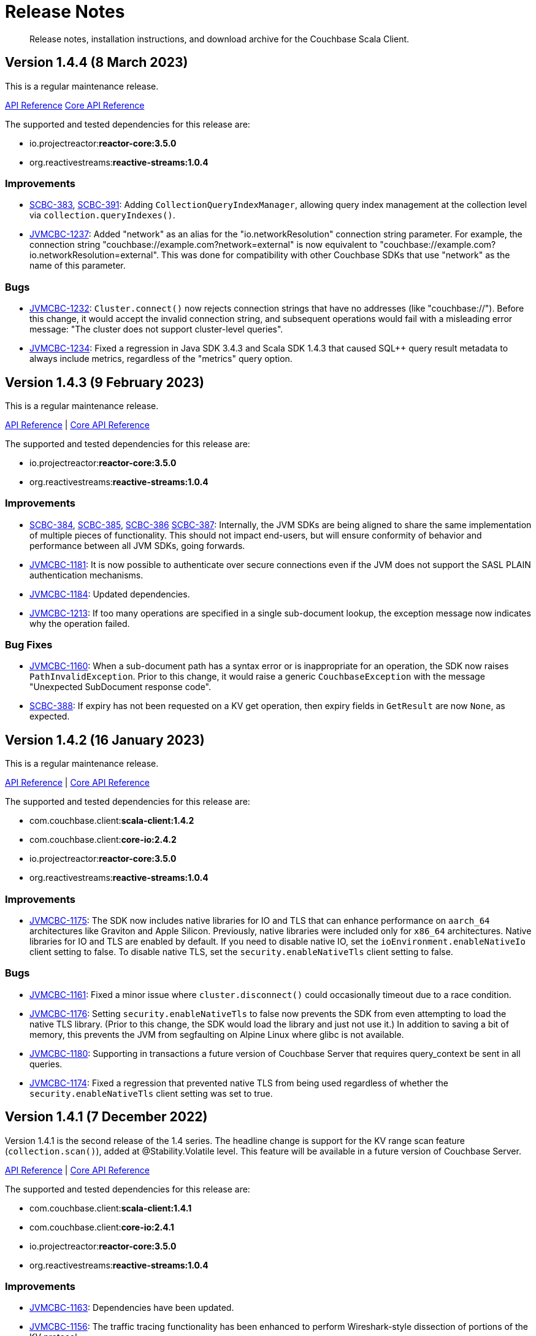 = Release Notes
:description: Release notes, installation instructions, and download archive for the Couchbase Scala Client.
:navtitle: Release Notes
:page-topic-type: reference
:page-aliases: relnotes-scala-sdk

// tag::all[]
[abstract]
{description}

== Version 1.4.4 (8 March 2023)

This is a regular maintenance release.

https://docs.couchbase.com/sdk-api/couchbase-scala-client-1.4.4/com/couchbase/client/scala/index.html[API Reference]
http://docs.couchbase.com/sdk-api/couchbase-core-io-2.4.4/[Core API Reference]

The supported and tested dependencies for this release are:

* io.projectreactor:**reactor-core:3.5.0**
* org.reactivestreams:**reactive-streams:1.0.4**

=== Improvements
* https://issues.couchbase.com/browse/SCBC-383[SCBC-383],
https://issues.couchbase.com/browse/SCBC-391[SCBC-391]:
Adding `CollectionQueryIndexManager`, allowing query index management at the collection level via `collection.queryIndexes()`.
* https://issues.couchbase.com/browse/JVMCBC-1237[JVMCBC-1237]:
Added "network" as an alias for the "io.networkResolution" connection string parameter.
For example, the connection string "couchbase://example.com?network=external" is now equivalent to "couchbase://example.com?io.networkResolution=external".
This was done for compatibility with other Couchbase SDKs that use "network" as the name of this parameter.

=== Bugs
* https://issues.couchbase.com/browse/JVMCBC-1232[JVMCBC-1232]:
`Cluster.connect()` now rejects connection strings that have no addresses (like "couchbase://").
Before this change, it would accept the invalid connection string, and subsequent operations would fail with a misleading error message: "The cluster does not support cluster-level queries".
* https://issues.couchbase.com/browse/JVMCBC-1234[JVMCBC-1234]:
Fixed a regression in Java SDK 3.4.3 and Scala SDK 1.4.3 that caused SQL++ query result metadata to always include metrics, regardless of the "metrics" query option.

== Version 1.4.3 (9 February 2023)

This is a regular maintenance release.

https://docs.couchbase.com/sdk-api/couchbase-scala-client-1.4.3/com/couchbase/client/scala/index.html[API Reference] |
http://docs.couchbase.com/sdk-api/couchbase-core-io-2.4.3/[Core API Reference]

The supported and tested dependencies for this release are:

* io.projectreactor:**reactor-core:3.5.0**
* org.reactivestreams:**reactive-streams:1.0.4**

=== Improvements
* https://issues.couchbase.com/browse/SCBC-384[SCBC-384],
https://issues.couchbase.com/browse/SCBC-385[SCBC-385],
https://issues.couchbase.com/browse/SCBC-386[SCBC-386]
https://issues.couchbase.com/browse/SCBC-387[SCBC-387]:
Internally, the JVM SDKs are being aligned to share the same implementation of multiple pieces of functionality.
This should not impact end-users, but will ensure conformity of behavior and performance between all JVM SDKs, going forwards.
* https://issues.couchbase.com/browse/JVMCBC-1181[JVMCBC-1181]:
It is now possible to authenticate over secure connections even if the JVM does not support the SASL PLAIN authentication mechanisms.
* https://issues.couchbase.com/browse/JVMCBC-1184[JVMCBC-1184]:
Updated dependencies.
* https://issues.couchbase.com/browse/JVMCBC-1213[JVMCBC-1213]:
If too many operations are specified in a single sub-document lookup, the exception message now indicates why the operation failed.

=== Bug Fixes
* https://issues.couchbase.com/browse/JVMCBC-1160[JVMCBC-1160]:
When a sub-document path has a syntax error or is inappropriate for an operation, the SDK now raises `PathInvalidException`.
Prior to this change, it would raise a generic `CouchbaseException` with the message "Unexpected SubDocument response code".
* https://issues.couchbase.com/browse/SCBC-388[SCBC-388]:
If expiry has not been requested on a KV get operation, then expiry fields in `GetResult` are now `None`, as expected.

== Version 1.4.2 (16 January 2023)

This is a regular maintenance release.

https://docs.couchbase.com/sdk-api/couchbase-scala-client-1.4.2/com/couchbase/client/scala/index.html[API Reference] |
http://docs.couchbase.com/sdk-api/couchbase-core-io-2.4.2/[Core API Reference]

The supported and tested dependencies for this release are:

* com.couchbase.client:**scala-client:1.4.2**
* com.couchbase.client:**core-io:2.4.2**
* io.projectreactor:**reactor-core:3.5.0**
* org.reactivestreams:**reactive-streams:1.0.4**

=== Improvements
* https://issues.couchbase.com/browse/JVMCBC-1175[JVMCBC-1175]:
The SDK now includes native libraries for IO and TLS that can enhance performance on `aarch_64` architectures like Graviton and Apple Silicon. Previously, native libraries were included only for `x86_64` architectures.
Native libraries for IO and TLS are enabled by default. If you need to disable native IO, set the `ioEnvironment.enableNativeIo` client setting to false. To disable native TLS, set the `security.enableNativeTls` client setting to false.

=== Bugs
* https://issues.couchbase.com/browse/JVMCBC-1161[JVMCBC-1161]:
Fixed a minor issue where `cluster.disconnect()` could occasionally timeout due to a race condition.
* https://issues.couchbase.com/browse/JVMCBC-1176[JVMCBC-1176]:
Setting `security.enableNativeTls` to false now prevents the SDK from even attempting to load the native TLS library. (Prior to this change, the SDK would load the library and just not use it.) In addition to saving a bit of memory, this prevents the JVM from segfaulting on Alpine Linux where glibc is not available.
* https://issues.couchbase.com/browse/JVMCBC-1180[JVMCBC-1180]:
Supporting in transactions a future version of Couchbase Server that requires query_context be sent in all queries.
* https://issues.couchbase.com/browse/JVMCBC-1174[JVMCBC-1174]:
Fixed a regression that prevented native TLS from being used regardless of whether the `security.enableNativeTls` client setting was set to true.

== Version 1.4.1 (7 December 2022)

Version 1.4.1 is the second release of the 1.4 series.
The headline change is support for the KV range scan feature (`collection.scan()`), added at @Stability.Volatile level.
This feature will be available in a future version of Couchbase Server.

https://docs.couchbase.com/sdk-api/couchbase-scala-client-1.4.1/com/couchbase/client/scala/index.html[API Reference] |
http://docs.couchbase.com/sdk-api/couchbase-core-io-2.4.1/[Core API Reference]

The supported and tested dependencies for this release are:

* com.couchbase.client:**scala-client:1.4.1**
* com.couchbase.client:**core-io:2.4.1**
* io.projectreactor:**reactor-core:3.5.0**
* org.reactivestreams:**reactive-streams:1.0.4**

=== Improvements
* https://issues.couchbase.com/browse/JVMCBC-1163[JVMCBC-1163]:
Dependencies have been updated.
* https://issues.couchbase.com/browse/JVMCBC-1156[JVMCBC-1156]:
The traffic tracing functionality has been enhanced to perform Wireshark-style dissection of portions of the KV protocol.
* https://issues.couchbase.com/browse/SCBC-377[SCBC-377]:
KV range scan functionality (`collection.scan()`) added at @Stability.Volatile level.
* https://issues.couchbase.com/browse/SCBC-382[SCBC-382]:
`Cluster.connect` now throws an `IllegalArgumentException` if you pass a pre-built `ClusterEnvironment` and a connection string incompatible with the environment.
Before this change, the connection string scheme and parameters were always silently ignored when connecting with a pre-built cluster environment.
** A pre-built environment without TLS enabled is incompatible with a connection string that specifies the secure `couchases` scheme.
** A pre-built environment is incompatible with a connection string that has parameters.

=== Bugs
* https://issues.couchbase.com/browse/JVMCBC-1157[JVMCBC-1157]:
The SDK no longer rejects a `PersistTo` requirement in a bucket using the Magma storage engine.
Before this change, the SDK would refuse the request because it misidentified Magma buckets as ephemeral (unable to persist documents).
* https://issues.couchbase.com/browse/JVMCBC-1167[JVMCBC-1167]:
If you call `CancellationErrorContext.getWaitUntilReadyContext()` on an error context that didn't come from a "wait until ready" request, the method is now guaranteed to return null instead of sometimes throwing a `ClassCastException`.
* https://issues.couchbase.com/browse/SCBC-380[SCBC-380]:
Bucket creation and update can now be used with Couchbase Server Community Edition 7.X.

== Version 1.4.0 (24 October 2022)

Version 1.4.0 is the first release of the 1.4 series.

https://docs.couchbase.com/sdk-api/couchbase-scala-client-1.4.0/com/couchbase/client/scala/index.html[API Reference] |
http://docs.couchbase.com/sdk-api/couchbase-core-io-2.4.0/[Core API Reference]

The supported and tested dependencies for this release are:

* com.couchbase.client:**scala-client:1.4.0**
* com.couchbase.client:**core-io:2.4.0**
* io.projectreactor:**reactor-core:3.4.24**
* org.reactivestreams:**reactive-streams:1.0.4**

=== Improvements
* https://issues.couchbase.com/browse/JVMCBC-1102[JVMCBC-1102]:
Added support for serverless execution environments including AWS Lambda.
* https://issues.couchbase.com/browse/SCBC-371[SCBC-371]:
Added support for configuration profiles, which allow you to quickly configure an environment for common use-cases.
In particular, this makes it easy to apply timeouts appropriate for WAN (Internet) development, such as developing against a remote Couchbase Capella instance.
Example usage: `val env = ClusterEnvironment.builder.applyProfile(ClusterEnvironment.WanDevelopmentProfile).build.get`.
* https://issues.couchbase.com/browse/SCBC-374[SCBC-374],
https://issues.couchbase.com/browse/JVMCBC-1154[JVMCBC-1154]:
Bump dependencies.
* https://issues.couchbase.com/browse/SCBC-375[SCBC-375]:
Changed `AuthenticationFailureException` error message to indicate that bucket hibernation is now a potential cause.
Bucket hibernation is a feature coming in a future Couchbase release.
* https://issues.couchbase.com/browse/SCBC-376[SCBC-376],
https://issues.couchbase.com/browse/JVMCBC-1144[JVMCBC-1144]:
If your Couchbase Server cluster's root certificate is signed by a well-known certificate authority whose certificate is included in the JVM's trust store, it's no longer necessary to configure the certificate in the securityConfig settings.

=== Removals
* https://issues.couchbase.com/browse/SCBC-372[SCBC-372]:
We have made the difficult decision to remove the build for Scala 2.11.
Scala 2.11's last release was in November 2017, and supporting this legacy version is now impeding our ability to also support 2.12, 2.13 and in future Scala 3.
Scala 2.11 users should continue to use the previous release (1.3.4) and are strongly recommended to upgrade to Scala 2.12 or 2.13, both of which are fully supported.
Scala 2.11 has never been officially supported for the Couchbase Scala SDK, but it was previously possible for developers to build it themselves.

=== Bugs
* https://issues.couchbase.com/browse/JVMCBC-1141[JVMCBC-1141]:
Provide required OpenTelemetry span attributes.
* https://issues.couchbase.com/browse/JVMCBC-1155[JVMCBC-1155]:
Make sure targeted round robin request keeps retrying if no config is available.

== Version 1.3.4 (9 September 2022)

Version 1.3.4 is the fifth release of the 1.3 series, and is a maintenance release.

https://docs.couchbase.com/sdk-api/couchbase-scala-client-1.3.4/com/couchbase/client/scala/index.html[API Reference] |
http://docs.couchbase.com/sdk-api/couchbase-core-io-2.3.4/[Core API Reference]

The supported and tested dependencies for this release are:

* com.couchbase.client:**scala-client:1.3.4**
* com.couchbase.client:**core-io:2.3.4**
* io.projectreactor:**reactor-core:3.4.22**
* org.reactivestreams:**reactive-streams:1.0.4**

=== Improvements
* https://issues.couchbase.com/browse/JVMCBC-1131[JVMCBC-1131]:
Added ability to track the number of created instances.
Users can now set to hard-fail if too many instances are created.
* https://issues.couchbase.com/browse/JVMCBC-1134[JVMCBC-1134]:
Updated `MemcachedProtocol::decodeStatus` to be inlineable.
* https://issues.couchbase.com/browse/JVMCBC-1135[JVMCBC-1135]:
Moved `Core#reconfiguration` off IO threads.
* https://issues.couchbase.com/browse/JVMCBC-1143[JVMCBC-1143]:
Failed telemetry spans will now record their exception and error status.
* https://issues.couchbase.com/browse/JVMCBC-1145[JVMCBC-1145]:
Updated maintenance dependencies.

=== Bug Fixes
* https://issues.couchbase.com/browse/SCBC-367[SCBC-367]:
Fixed issue where a `NullPointerException` was thrown for a non-existent FTS index.

== Version 1.3.3 (2 August 2022)

Version 1.3.3 is the fourth release of the 1.3 series, and is a maintenance release.

https://docs.couchbase.com/sdk-api/couchbase-scala-client-1.3.3/com/couchbase/client/scala/index.html[API Reference] |
http://docs.couchbase.com/sdk-api/couchbase-core-io-2.3.3/[Core API Reference]

The supported and tested dependencies for this release are:

* com.couchbase.client:**scala-client:1.3.3**
* com.couchbase.client:**core-io:2.3.3**
* io.projectreactor:**reactor-core:3.4.21**
* org.reactivestreams:**reactive-streams:1.0.4**

=== Improvements
* https://issues.couchbase.com/browse/JVMCBC-1116[JVMCBC-1116]:
Dependency versions have been increased.

=== Bug Fixes
* https://issues.couchbase.com/browse/JVMCBC-1119[JVMCBC-1119]:
The num (kv) nodesExt to equal number of nodes check can lead to otherwise healthy clusters being flagged as not ready.
The check has been removed, and now the ` Bucket `waitUntilReady` will not timeout on these edge cases.
* https://issues.couchbase.com/browse/JVMCBC-1120[JVMCBC-1120]:
`ClusterConfig#allNodeAddresses` now takes global config into account -- avoiding the triggering of some unnecessary reconfigurations.
* https://issues.couchbase.com/browse/JVMCBC-1112[JVMCBC-1112]:
Deprecated Reactor Processors have been replaced.
* https://issues.couchbase.com/browse/JVMCBC-1115[JVMCBC-1115]:
The SDK now allows for configurations with _only_ TLS ports.


== Version 1.3.2 (6 July 2022)

Version 1.3.2 is the third release of the 1.3 series.

https://docs.couchbase.com/sdk-api/couchbase-scala-client-1.3.2/com/couchbase/client/scala/index.html[API Reference] |
http://docs.couchbase.com/sdk-api/couchbase-core-io-2.3.2/[Core API Reference]

The supported and tested dependencies for this release are:

* com.couchbase.client:**scala-client:1.3.2**
* com.couchbase.client:**core-io:2.3.2**
* io.projectreactor:**reactor-core:3.4.17**
* org.reactivestreams:**reactive-streams:1.0.3**

=== Bug Fixes

* https://issues.couchbase.com/browse/JVMCBC-1103[JVMCBC-1103]:
To reduce overhead, the `MAX_PARALLEL_FETCH` value in `KeyValueBucketRefresher` has been updated to only fetch one config per poll interval.

* https://issues.couchbase.com/browse/JVMCBC-1104[JVMCBC-1104]:
Fixed issue where the global refresher did not honor the config poll interval.


== Version 1.3.1 (8 June 2022)

Version 1.3.1 is the second release of the 1.3 series.

https://docs.couchbase.com/sdk-api/couchbase-scala-client-1.3.1/com/couchbase/client/scala/index.html[API Reference] |
http://docs.couchbase.com/sdk-api/couchbase-core-io-2.3.1/[Core API Reference]

The supported and tested dependencies for this release are:

* com.couchbase.client:**scala-client:1.3.1**
* com.couchbase.client:**core-io:2.3.1**
* io.projectreactor:**reactor-core:3.4.17**
* org.reactivestreams:**reactive-streams:1.0.3**

=== Improvements
* https://issues.couchbase.com/browse/JVMCBC-1089[JVMCBC-1089]:
SDK users can now customize the `ConsoleLogger` format.
* https://issues.couchbase.com/browse/JVMCBC-1093[JVMCBC-1093]:
Previously, when a DNS SRV lookup failure occured, the SDK logged this as a `WARNING` along with a stack trace.
The lookup failure is typically harmless, so the log message has now been downgraded to `INFO` level, without a stack trace.
* https://issues.couchbase.com/browse/JVMCBC-1088[JVMCBC-1088]:
Updated Netty to version `4.1.77.Final`.


== Version 1.3.0 (26 April 2022)

Version 1.3.0 is the first release of the 1.3 series.

The two headline changes in this release:

* Supports the new functionality of Couchbase Server 7.1.
* Bundles the public server security certificates for Couchbase Capella, to make it easier for users to get started with Capella.

https://docs.couchbase.com/sdk-api/couchbase-scala-client-1.3.0/com/couchbase/client/scala/index.html[API Reference] |
http://docs.couchbase.com/sdk-api/couchbase-core-io-2.3.0/[Core API Reference]

The supported and tested dependencies for this release are:

* com.couchbase.client:**scala-client:1.3.0**
* com.couchbase.client:**core-io:2.3.0**
* io.projectreactor:**reactor-core:3.4.17**
* org.reactivestreams:**reactive-streams:1.0.3**

=== Improvements

* https://issues.couchbase.com/browse/SCBC-352[SCBC-352]:
Scala SDK now bundles the public Capella CA certificate.
* https://issues.couchbase.com/browse/JVMCBC-1074[JVMCBC-1074]:
When trying to connect to Capella without enabling TLS, an exception will be returned stating that TLS is required (instead of an `UnknownHostException`).
* https://issues.couchbase.com/browse/JVMCBC-1076[JVMCBC-1076]:
Deprecated `Event.createdAt()` in favor of a version that returns an `Instant`.
* https://issues.couchbase.com/browse/JVMCBC-1078[JVMCBC-1078]:
The SDK now allows you to customize the `schedulerThreadCount`.
* https://issues.couchbase.com/browse/JVMCBC-1079[JVMCBC-1079]:
Added `ConnectionString` SDK 3 compatibility attributes.
* https://issues.couchbase.com/browse/JVMCBC-1082[JVMCBC-1082]:
Updated maintenance dependencies.
* https://issues.couchbase.com/browse/JVMCBC-1085[JVMCBC-1085]:
The last connect attempt failure is now stored and exposed through `Diagnostics`.

=== Bugs

* https://issues.couchbase.com/browse/SCBC-350[SCBC-350]:
`NOT_STORED` is now correctly handled as `DocAlreadyExists` when inserting a document.
* https://issues.couchbase.com/browse/SCBC-353[SCBC-353]:
Fixed issue where incorrect `GetAllIndexes` response is returned on the default collection.
* https://issues.couchbase.com/browse/JVMCBC-1077[JVMCBC-1077]:
Shutting down a `ClusterEnvironment` now correctly stops a `Meter` owned by the cluster.
This plugs a resource leak where `LoggingMeter` worker threads would never be stopped.


== Version 1.2.6 (2 March 2022)

There are no changes at the Scala SDK layer in this release, but there are bugfixes and improvements in the underlying core-io library.

https://docs.couchbase.com/sdk-api/couchbase-scala-client-1.2.6/com/couchbase/client/scala/index.html[API Reference] |
http://docs.couchbase.com/sdk-api/couchbase-core-io-2.2.6/[Core API Reference]

The supported and tested dependencies for this release are:

* com.couchbase.client:**scala-client:1.2.6**
* com.couchbase.client:**core-io:2.2.6**
* io.projectreactor:**reactor-core:3.4.14**
* org.reactivestreams:**reactive-streams:1.0.3**

=== Bugs

* https://issues.couchbase.com/browse/JVMCBC-1060[JVMCBC-1060]:
Fixed an issue where rate limited exceptions were not thrown for `SearchIndexManager` errors.
* https://issues.couchbase.com/browse/JVMCBC-1071[JVMCBC-1071]:
The SDK now ensures that negative values are not sent to the `ValueRecorder`.

=== New Features

* https://issues.couchbase.com/browse/JVMCBC-1057[JVMCBC-1057]:
Added core infrastructure for the Backup service. 
Users can now make custom HTTP requests to the Backup service.
* https://issues.couchbase.com/browse/JVMCBC-1064[JVMCBC-1064]:
When implementing a custom `RetryStrategy`, a new overload of `RetryAction.noRetry` lets you specify an exception translator for converting the default request cancellation exception into your preferred exception class.

=== Improvements

* https://issues.couchbase.com/browse/JVMCBC-1065[JVMCBC-1065]:
`RetryReason.allowsNonIdempotentRetry()` is now public, so you can call it from a custom `RetryStrategy`.
* https://issues.couchbase.com/browse/JVMCBC-1066[JVMCBC-1066]:
When `SecurityConfig.Builder.trustCertificate(Path)` is given a file containing more than one certificate, it now trusts all the certificates instead of just the first one.
Likewise, the result of `SecurityConfig.decodeCertificates(List<String>)` now includes all certificates in each string, not just the first certificate in each string.
* https://issues.couchbase.com/browse/JVMCBC-1068[JVMCBC-1068]:
Added explicit handling of `FeatureNotAvailable` for Magma on CE.
* https://issues.couchbase.com/browse/JVMCBC-1069[JVMCBC-1069]:
Added explicit handling of `FeatureNotAvailable` for Query CE.


== Version 1.2.5 (2 February 2022)

https://docs.couchbase.com/sdk-api/couchbase-scala-client-1.2.5/com/couchbase/client/scala/index.html[API Reference] |
http://docs.couchbase.com/sdk-api/couchbase-core-io-2.2.5/[Core API Reference]

The supported and tested dependencies for this release are:

* com.couchbase.client:**scala-client:1.2.5**
* com.couchbase.client:**core-io:2.2.5**
* io.projectreactor:**reactor-core:3.4.14**
* org.reactivestreams:**reactive-streams:1.0.3**

=== Bugs

* https://issues.couchbase.com/browse/SCBC-339[SCBC-339]:
`QueryIndexManager` `watchIndexes` now refreshes on every try.
* https://issues.couchbase.com/browse/JVMCBC-1046[JVMCBC-1046]:
Do not load global config if node not in seed node list anymore.
* https://issues.couchbase.com/browse/JVMCBC-1058[JVMCBC-1058]:
When a non-default scope or collection is being created with memcached buckets, the correct `FeatureNotAvailableException` is now thrown.

=== Improvements

* https://issues.couchbase.com/browse/SCBC-341[SCBC-341]:
Removed the Azure link type from the analytics management API, due to a change in the underlying server API.
(Note that this interface is marked `@Stability.Volatile`, indicating that it can change.)
* https://issues.couchbase.com/browse/SCBC-315[SCBC-315]:
Custom conflict resolution added to the bucket management API.
* https://issues.couchbase.com/browse/SCBC-319[SCBC-319]:
FTS options now include `IncludeLocations` and Operator.
* https://issues.couchbase.com/browse/SCBC-333[SCBC-333]:
Query API now supports preserving TTL.
* https://issues.couchbase.com/browse/SCBC-335[SCBC-335]:
Index management API now supports managing indexes for a collection.
* https://issues.couchbase.com/browse/SCBC-342[SCBC-342]:
Send configured user timeout to search.
* https://issues.couchbase.com/browse/JVMCBC-1037[JVMCBC-1037]:
Avoid `whenComplete` closure for timeout cancellation.
This is a small internal performance optimisation.
* https://issues.couchbase.com/browse/JVMCBC-1045[JVMCBC-1045]:
Added an internal watchdog that updates the cluster configuration if the number of nodes changes.
* https://issues.couchbase.com/browse/JVMCBC-1048[JVMCBC-1048]:
Always set `RequestContext` on `RequestSpan`.
* https://issues.couchbase.com/browse/JVMCBC-1056[JVMCBC-1056]:
Log more info on unexpected endpoint disconnect.
* https://issues.couchbase.com/browse/JVMCBC-1059[JVMCBC-1059]:
Handles any `retry:true` field in a query error result by retrying it.
* https://issues.couchbase.com/browse/JVMCBC-1055[JVMCBC-1055],
https://issues.couchbase.com/browse/JVMCBC-1047[JVMCBC-1047],
https://issues.couchbase.com/browse/JVMCBC-1051[JVMCBC-1051]:
Updating dependencies.
Netty goes from 4.1.72.Final to 4.1.73.Final.
Jackson from 2.13.0 to 2.13.1.
Reactor from 3.4.12 to 3.4.14.
log4j (an optional dependency) from 2.15.0 to 2.17.1.


== Version 1.2.4 (9 December 2021)

https://docs.couchbase.com/sdk-api/couchbase-scala-client-1.2.4/com/couchbase/client/scala/index.html[API Reference] |
http://docs.couchbase.com/sdk-api/couchbase-core-io-2.2.4/[Core API Reference]

The supported and tested dependencies for this release are:

* com.couchbase.client:**scala-client:1.2.4**
* com.couchbase.client:**core-io:2.2.4**
* io.projectreactor:**reactor-core:3.4.12**
* org.reactivestreams:**reactive-streams:1.0.3**

=== Improvements

* https://issues.couchbase.com/browse/SCBC-334[SCBC-334]:
Bucket Management API - Added Storage Option for Magma.

* https://issues.couchbase.com/browse/JVMCBC-1033[JVMCBC-1033], https://issues.couchbase.com/browse/JVMCBC-1034[JVMCBC-1034]:
Updated internal and external dependencies to their latest bugfix versions.
Also updated OpenTelemetry to 1.7.x.

* https://issues.couchbase.com/browse/JVMCBC-1035[JVMCBC-1035]:
Made the (internal) subDocumentField is now serializable.
This is needed for Apache Spark integration.

* https://issues.couchbase.com/browse/JVMCBC-1032[JVMCBC-1032]:
Adde (volatile) support for Rate/Quota Limits.
This is needed for Couchbase Capella.

* https://issues.couchbase.com/browse/JVMCBC-1039[JVMCBC-1039]:
Included httpStatus in Query and Analytics Error Context, as well as the vbucket in the KV error context.
This helps with debugging.


== Version 1.2.3 (2 November 2021)

https://docs.couchbase.com/sdk-api/couchbase-scala-client-1.2.3/com/couchbase/client/scala/index.html[API Reference] |
http://docs.couchbase.com/sdk-api/couchbase-core-io-2.2.3/[Core API Reference]

The supported and tested dependencies for this release are:

* com.couchbase.client:**scala-client:1.2.3**
* com.couchbase.client:**core-io:2.2.3**
* io.projectreactor:**reactor-core:3.4.9**
* org.reactivestreams:**reactive-streams:1.0.3**

=== Improvements
* https://issues.couchbase.com/browse/JVMCBC-1026[JVMCBC-1026]:
Added support for Error Map v2.

* https://issues.couchbase.com/browse/SCBC-326[SCBC-326]:
Added `LookupInResult.contentAsBytes()`.

* https://issues.couchbase.com/browse/SCBC-324[SCBC-324];
https://issues.couchbase.com/browse/SCBC-337[SCBC-337]
Updated dependencies.


== Version 1.2.2 (6 October 2021)

https://docs.couchbase.com/sdk-api/couchbase-scala-client-1.2.2/com/couchbase/client/scala/index.html[API Reference] |
http://docs.couchbase.com/sdk-api/couchbase-core-io-2.2.2/[Core API Reference]

The supported and tested dependencies for this release are:

* com.couchbase.client:**scala-client:1.2.2**
* com.couchbase.client:**core-io:2.2.2**
* io.projectreactor:**reactor-core:3.4.9**
* org.reactivestreams:**reactive-streams:1.0.3**

=== Improvements
* https://issues.couchbase.com/browse/SCBC-265[SCBC-265]:
Added an eventing management API.
* https://issues.couchbase.com/browse/SCBC-332[SCBC-332]:
Fixes to `JsonObject` and `JsonArray`: improvements to the API for Safe transformations, `fromSeq`, fixed some conversion issues.
* https://issues.couchbase.com/browse/JVMCBC-1015[JVMCBC-1015]:
Improved client side error message when TLS is enforced on the server side.
* https://issues.couchbase.com/browse/JVMCBC-1016[JVMCBC-1016]:
Gracefully handle more invalid connection string cases.
* https://issues.couchbase.com/browse/JVMCBC-1022[JVMCBC-1022]:
Batch-Log messages in DefaultEventBus. Now events which
are overflowing are not directly logged to stderr but rather
batched up and logged at interval.
Note that this implies some "loss of precision", as
not all dropped events are logged - one event per type is preserved.

=== Interface Affecting
* https://issues.couchbase.com/browse/SCBC-331[SCBC-331]:
Promoted Manager interfaces to committed.

=== Bugs
* https://issues.couchbase.com/browse/SCBC-330[SCBC-330]:
Ensured that JsonObjectSafe is recursive.
* https://issues.couchbase.com/browse/JVMCBC-1017[JVMCBC-1017]:
Fixed issue with Threshold Logging Tracing not working due to RequestContext not being set.
* https://issues.couchbase.com/browse/JVMCBC-1020[JVMCBC-1020]:
Added `target` property to QueryRequest and ensured it is honored for prepare and execute, so they are both run on the same node. This fix removes need for `TargetedQueryRequest`.


== Version 1.2.1 (1 September 2021)

https://docs.couchbase.com/sdk-api/couchbase-scala-client-1.2.1/com/couchbase/client/scala/index.html[API Reference]

The supported and tested dependencies for this release are:

* com.couchbase.client:**scala-client:1.2.1**
* com.couchbase.client:**core-io:2.2.1**
* io.projectreactor:**reactor-core:3.4.9**
* org.reactivestreams:**reactive-streams:1.0.3**

=== Improvements
* https://issues.couchbase.com/browse/SCBC-328[SCBC-328]:
Update collections compat dependency.
* https://issues.couchbase.com/browse/SCBC-325[SCBC-325]:
Add serialization support for Apache Spark.
* https://issues.couchbase.com/browse/SCBC-329[SCBC-329]:
Expose all builder methods on SecurityConfig.
* https://issues.couchbase.com/browse/JVMCBC-1010[JVMCBC-1010]:
Maintenance dependency bump.
* https://issues.couchbase.com/browse/JVMCBC-990[JVMCBC-990]:
WaitUntilReady timing out with 6.0.x and unhealthy seed nodes.
* https://issues.couchbase.com/browse/JVMCBC-999[JVMCBC-999]:
Properly map server query timeout while streaming.
* https://issues.couchbase.com/browse/JVMCBC-1004[JVMCBC-1004]:
Configure and apply default log level for ConsoleLogger.
* https://issues.couchbase.com/browse/JVMCBC-1005[JVMCBC-1005]:
Allow to export Context as Map.
* https://issues.couchbase.com/browse/JVMCBC-1006[JVMCBC-1006]:
ErrorContext must be included in message.

=== Bug fixes
* https://issues.couchbase.com/browse/JVMCBC-1002[JVMCBC-1002]:
Default log level reverted to INFO.
* https://issues.couchbase.com/browse/JVMCBC-1007[JVMCBC-1007]:
LoggingMeter incorrectly marked as Volatile in SDK 3.2.


== Version 1.2.0 (20 July 2021)

https://docs.couchbase.com/sdk-api/couchbase-scala-client-1.2.0/com/couchbase/client/scala/index.html[API Reference]

Version 1.2.0 is the first GA release of the 1.2 series, promoting to GA support for the scopes and collections provided by Couchbase Server 7.0, and also OpenTelemetry.
In addition, a supported release for Scala 2.13 is now provided.

The supported and tested dependencies for this release are:

* com.couchbase.client:**scala-client:1.2.0**
* com.couchbase.client:**core-io:2.2.0**
* io.projectreactor:**reactor-core:3.4.6**
* org.reactivestreams:**reactive-streams:1.0.3**

=== Improvement
* https://issues.couchbase.com/browse/SCBC-217[SCBC-217]:
Provide a published and officially supported Scala 2.13 build.
* https://issues.couchbase.com/browse/SCBC-231[SCBC-231]:
Update analytics management API to support compound dataverse names.
* https://issues.couchbase.com/browse/SCBC-232[SCBC-232]:
Manage remote analytics links.
* https://issues.couchbase.com/browse/SCBC-240[SCBC-240]:
Add analytics support for collections.
* https://issues.couchbase.com/browse/SCBC-309[SCBC-309]:
Map Query Error 13014 to AuthenticationException.
* https://issues.couchbase.com/browse/SCBC-205[SCBC-205]:
Provide a Scala version of the Travel Sample Application backend.
* https://issues.couchbase.com/browse/JVMCBC-980[JVMCBC-980]:
Add exception wrappers to Tracers and Meters.
* https://issues.couchbase.com/browse/JVMCBC-987[JVMCBC-987]:
Allow supplying an SDK2-compatible memcached hashing strategy.
* https://issues.couchbase.com/browse/JVMCBC-988[JVMCBC-988]:
Map Query Error 13014 to AuthenticationException.
* https://issues.couchbase.com/browse/JVMCBC-989[JVMCBC-989]:
Add timeout_ms to threshold logging tracer output.
* https://issues.couchbase.com/browse/JVMCBC-991[JVMCBC-991]:
Optimize metric dispatching.
* https://issues.couchbase.com/browse/JVMCBC-992[JVMCBC-992]:
Cache NodeIdentifier in NodeInfo.
* https://issues.couchbase.com/browse/JVMCBC-993[JVMCBC-993]:
Optimize early discard of events which are not going to be logged.
* https://issues.couchbase.com/browse/JVMCBC-996[JVMCBC-996]:
Throw FeatureNotAvailableException if scope level queries are not available.
* https://issues.couchbase.com/browse/JVMCBC-997[JVMCBC-997]:
Duplicate attributes from dispatch_to_server to improve tracing.
* https://issues.couchbase.com/browse/JVMCBC-998[JVMCBC-998]:
Performance: Do not set tracing spans if not needed.
* https://issues.couchbase.com/browse/JVMCBC-981[JVMCBC-981]:
Support CoreHttpClient requests to manager service.
* https://issues.couchbase.com/browse/JVMCBC-984[JVMCBC-984]:
Dependency bump: Netty 4.1.63 to 4.1.65, micrometer 1.6.6 to 1.7.0.
* https://issues.couchbase.com/browse/JCBC-1242[JCBC-1242],
https://issues.couchbase.com/browse/JCBC-1837[JCBC-1837]:
Add OSGi bundle.
* https://issues.couchbase.com/browse/JCBC-1787[JCBC-1787]:
Validate expiry instants.
* https://issues.couchbase.com/browse/JCBC-1838[JCBC-1838]:
Add support for SDK2-compatible LegacyTranscoder.
* https://issues.couchbase.com/browse/JCBC-1841[JCBC-1841]:
Update OpenTelemetry to 1.3.0.

=== Interface Changes
All interface changes are to interfaces that are currently in beta and marked @Stability.Volatile or @Stability.Uncommitted.

* https://issues.couchbase.com/browse/JVMCBC-978[JVMCBC-978]:
Rename AggregatingMeter to LoggingMeter.
* https://issues.couchbase.com/browse/JVMCBC-934[JVMCBC-934]:
Threshold and Orphan output is now in new format.
* https://issues.couchbase.com/browse/JVMCBC-979[JVMCBC-979]:
Rename ThresholdRequestTracer to ThresholdLoggingTracer
* https://issues.couchbase.com/browse/SCBC-297[SCBC-297]:
Promote collection APIs from Volatile to Committed.

=== Bug Fixes
* https://issues.couchbase.com/browse/SCBC-270[SCBC-270]:
Add redundant error handling for collection manager errors.
* https://issues.couchbase.com/browse/SCBC-296[SCBC-296]:
JsonArraySafe should create an object wrapping a JsonObject.
* https://issues.couchbase.com/browse/JVMCBC-949[JVMCBC-949]:
Opening a non-default collection on an memcached bucket now fails fast.
* https://issues.couchbase.com/browse/JVMCBC-983[JVMCBC-983]:
Ignore slow subscribers on certain Flux intervals.

== Version 1.1.8 (1 March 2022)
https://docs.couchbase.com/sdk-api/couchbase-scala-client-1.1.8/com/couchbase/client/scala/index.html[API Reference]

The supported and tested dependencies for this release are:

* com.couchbase.client:**scala-client:1.1.8**
* com.couchbase.client:**core-io:2.1.8**
* io.projectreactor:**reactor-core:3.4.15**
* org.reactivestreams:**reactive-streams:1.0.3**

== Bug Fixes

* https://issues.couchbase.com/browse/JVMCBC-1067[JVMCBC-1067]:
Internal and external maintenance dependencies are updated to their latest available bugfix releases (including Netty to 4.1.74.Final).
* https://issues.couchbase.com/browse/JVMCBC-1046[JVMCBC-1046]:
Added fix to not load the global config if a node is not in the seed node list anymore.
* https://issues.couchbase.com/browse/JVMCBC-1006[JVMCBC-1006]:
`ErrorContext` is now included in the message of a `CouchbaseException`.

== Version 1.1.7 (11 August 2021)
https://docs.couchbase.com/sdk-api/couchbase-scala-client-1.1.7/com/couchbase/client/scala/index.html[API Reference]

The supported and tested dependencies for this release are:

* com.couchbase.client:**scala-client:1.1.7**
* com.couchbase.client:**core-io:2.1.7**
* io.projectreactor:**reactor-core:3.4.6**
* org.reactivestreams:**reactive-streams:1.0.3**

== Bug Fixes
* https://issues.couchbase.com/browse/JVMCBC-949[JVMCBC-949]:
Opening a non-default collection on an memcached bucket now fails fast.
* https://issues.couchbase.com/browse/JVMCBC-983[JVMCBC-983]:
Slow subscribers are now ignored on certain Flux intervals.
* https://issues.couchbase.com/browse/JVMCBC-990[JVMCBC-990]:
The SDK now gracefully handles cluster-level WaitUntilReady against clusters < 6.5.
* https://issues.couchbase.com/browse/SCBC-296[SCBC-296]:
Fixes a `JsonArraySafe` bug.

=== Improvements

* https://issues.couchbase.com/browse/JVMCBC-996[JVMCBC-996]:
Throw `FeatureNotAvailableException` if scope level queries are not available.
* https://issues.couchbase.com/browse/JVMCBC-988[JVMCBC-988]:
Query error code 13014 is now mapped to `AuthenticationException`.
* https://issues.couchbase.com/browse/JVMCBC-987[JVMCBC-987]:
Allow supplying an SDK2-compatible memcached hashing strategy.
* https://issues.couchbase.com/browse/JVMCBC-999[JVMCBC-999]:
Properly map server query timeout while streaming.


== Improvements

== Version 1.1.6 (4 June 2021)
https://docs.couchbase.com/sdk-api/couchbase-scala-client-1.1.6/com/couchbase/client/scala/index.html[API Reference]

The supported and tested dependencies for this release are:

* com.couchbase.client:**scala-client:1.1.6**
* com.couchbase.client:**core-io:2.1.6**
* io.projectreactor:**reactor-core:3.4.6**
* org.reactivestreams:**reactive-streams:1.0.3**

=== Bug Fixes
* https://issues.couchbase.com/browse/JVMCBC-972[JVMCBC-972]:
Only open one GCCCP connection per node.

=== Improvements
* https://issues.couchbase.com/browse/SCBC-237[SCBC-237]:
Added `ThresholdRequestTracerConfig` and support for it in `ClusterEnvironment`.
* https://issues.couchbase.com/browse/SCBC-286[SCBC-286]:
Added `AggregatingMeterConfig`, and allow the core `meter` property to be customized via `ClusterEnvironment`.
* https://issues.couchbase.com/browse/JVMCBC-939[JVMCBC-939]:
Improve no collection access handling.
* https://issues.couchbase.com/browse/JVMCBC-974[JVMCBC-974]:
Restructure AggregatingMeter output format.
* https://issues.couchbase.com/browse/JVMCBC-975[JVMCBC-975]:
Further improve wait until ready diagnostics.
* https://issues.couchbase.com/browse/JVMCBC-977[JVMCBC-977]:
Improve bucket configuration handling (revEpoch).

== Version 1.1.5 (6 May 2021)
https://docs.couchbase.com/sdk-api/couchbase-scala-client-1.1.5/com/couchbase/client/scala/index.html[API Reference]

The supported and tested dependencies for this release are:

* com.couchbase.client:**scala-client:1.1.5**
* com.couchbase.client:**core-io:2.1.5**
* io.projectreactor:**reactor-core:3.4.5**
* org.reactivestreams:**reactive-streams:1.0.3**

=== Improvements
* https://issues.couchbase.com/browse/SCBC-266[SCBC-266]:
Add FTS support for collections.
* https://issues.couchbase.com/browse/SCBC-281[SCBC-281]:
Add Support to Preserve TTL.

== Version 1.1.4 (7 April 2021)

While there are no changes specific to the Scala SDK in this release, it does inherit fixes from the underlying core-io release.

https://docs.couchbase.com/sdk-api/couchbase-scala-client-1.1.4/com/couchbase/client/scala/index.html[API Reference]

The supported and tested dependencies for this release are:

* com.couchbase.client:**scala-client:1.1.4**
* com.couchbase.client:**core-io:2.1.4**
* io.projectreactor:**reactor-core:3.4.4**
* org.reactivestreams:**reactive-streams:1.0.3**

=== Bug Fixes
* https://issues.couchbase.com/browse/JCBC-1798[JCBC-1798]:
Fixes ViewResult.metaData() throwing Exception when debug=true.

=== Improvements
* https://issues.couchbase.com/browse/JCBC-1786[JCBC-1786]:
Transcoders now allow contentAs(Object.class).
Java Map and List collections are used to represent JSON objects and arrays.
* https://issues.couchbase.com/browse/JCBC-1795[JCBC-1795]:
Allow `MutateInSpec.remove("")`, which removes the entire document.


== Version 1.1.3 (2 March 2021)

Version 1.1.3 is the fourth release of the 1.1 series, bringing stabilizations and enhancements over 1.1.2.

https://docs.couchbase.com/sdk-api/couchbase-scala-client-1.1.3/com/couchbase/client/scala/index.html[API Reference]

The supported and tested dependencies for this release are:

* com.couchbase.client:**scala-client:1.1.3**
* com.couchbase.client:**core-io:2.1.3**
* io.projectreactor:**reactor-core:3.4.3**
* org.reactivestreams:**reactive-streams:1.0.3**

=== Improvements
* https://issues.couchbase.com/browse/SCBC-285[SCBC-285]:
Expose property loading on environment.
* https://issues.couchbase.com/browse/JVMCBC-924[JVMCBC-924],
https://issues.couchbase.com/browse/JVMCBC-925[JVMCBC-925]:
Updated dependencies: Netty to 4.1.59, netty-tcnative-boringssl-static to 2.0.36, Reactor to 2.4.3, Jackson to 2.12.1.
* https://issues.couchbase.com/browse/JVMCBC-919[JVMCBC-919]:
Support for Project Reactor BlockHound integration.
* https://issues.couchbase.com/browse/JVMCBC-926[JVMCBC-926]:
Performance: Replace new byte[] full copies with ByteBufUtil.getBytes.
* https://issues.couchbase.com/browse/JVMCBC-927[JVMCBC-927]:
Performance: Improve performance of metrics hot code path.

=== Bugs
* https://issues.couchbase.com/browse/JVMCBC-930[JVMCBC-930]:
Threshold and Orphan Reporting now report the correct time units.
* https://issues.couchbase.com/browse/JVMCBC-932[JVMCBC-932]:
Fixed a memory leak when OrphanReporter is disabled.
* https://issues.couchbase.com/browse/JVMCBC-933[JVMCBC-933]:
ThresholdRequestTracer and OrphanReporter now use bounded queues.

=== Internal Improvements
* https://issues.couchbase.com/browse/JVMCBC-912[JVMCBC-912]:
Refactor property loading.
* https://issues.couchbase.com/browse/JVMCBC-918[JVMCBC-918]:
Move ProjectionsApplier into core.
* https://issues.couchbase.com/browse/JVMCBC-920[JVMCBC-920]:
Move MutationState logic to core.
* https://issues.couchbase.com/browse/JVMCBC-921[JVMCBC-921]:
Add OpenTelemetry attributes for spans.
* https://issues.couchbase.com/browse/JVMCBC-929[JVMCBC-929]:
Retain stability annotations at runtime.
* https://issues.couchbase.com/browse/SCBC-284[SCBC-284]:
Expose package-level APIs for Spark interop.

== Version 1.1.2 (2 February 2020)

Version 1.1.2 is the third release of the 1.1 series, bringing stabilizations and enhancements over 1.1.1.

https://docs.couchbase.com/sdk-api/couchbase-scala-client-1.1.2/com/couchbase/client/scala/index.html[API Reference]

The supported and tested dependencies for this release are:

* com.couchbase.client:**scala-client:1.1.2**
* com.couchbase.client:**core-io:2.1.2**
* io.projectreactor:**reactor-core:3.4.1**
* org.reactivestreams:**reactive-streams:1.0.3**

=== Bugs
* https://issues.couchbase.com/browse/SCBC-282[SCBC-282]:
Collection map is no longer refreshed when using the default scope and default collection.

=== API Affecting
* https://issues.couchbase.com/browse/SCBC-288[SCBC-288]:
CollectionManager::getScope is now deprecated, in favour of using getAllScopes.

=== Enhancements
* https://issues.couchbase.com/browse/JVMCBC-915[JVMCBC-915]:
As a performance optimization, loading a collection now only fetches the information required for that collection, rather than the full collection manifest.
* https://issues.couchbase.com/browse/JVMCBC-916[JVMCBC-916]:
Any send HTTP request will send a hostname if hostnames are used, rather than IP, leading to consistent hostname use across the system.

== Version 1.1.1 (12 January 2020)
Version 1.1.1 is the second release of the 1.1 series, bringing stabilizations and enhancements over 1.1.

http://docs.couchbase.com/sdk-api/couchbase-scala-client-1.1.1/[API Reference]

The supported and tested dependencies for this release are:

* com.couchbase.client:**scala-client:1.1.1**
* com.couchbase.client:**core-io:2.1.1**
* io.projectreactor:**reactor-core:3.4.1**
* org.reactivestreams:**reactive-streams:1.0.3**

=== Bugs
* https://issues.couchbase.com/browse/JVMCBC-909[JVMCBC-909]:
Retry opening the bucket until timeout when it is not found, to allow for it not yet being created.
* https://issues.couchbase.com/browse/JVMCBC-910[JVMCBC-910]:
WaitUntilReady will now wait if bucket not present yet, before it starts to time out.
* https://issues.couchbase.com/browse/SCBC-274[SCBC-274]:
Prepared non-adhoc queries on scopes were failing, as query_context was not being passed to the individual prepare and/or execute statements.
This has now been fixed, and scope-level queries are working as expected. 

=== Enhancements
* https://issues.couchbase.com/browse/SCBC-273[SCBC-273]:
Exposed partition information from the query management API on `QueryIndex` class.
* https://issues.couchbase.com/browse/SCBC-275[SCBC-275]:
Escape the scope for scope-level queries now enabled, as a fix in the server means that this works.

== Version 1.1.0 (2 December 2020)

Version 1.1.0 is the first GA release of the 1.1 series, bringing stabilizations and enhancements over 1.0.10 and the 1.0 SDK, and adding features to support Couchbase Server 6.6 and 7.0β.

http://docs.couchbase.com/sdk-api/couchbase-scala-client-1.1.0/[API Reference]

The supported and tested dependencies for this release are:

* com.couchbase.client:**scala-client:1.1.0**
* com.couchbase.client:**core-io:2.1.0**
* io.projectreactor:**reactor-core:3.4.0**
* org.reactivestreams:**reactive-streams:1.0.3**

=== Enhancements

* https://issues.couchbase.com/browse/SCBC-241[SCBC-241]:
Refactored Document Expiry Duration.
* https://issues.couchbase.com/browse/SCBC-253[SCBC-253]:
Added disableScoring parameter for Search.
* https://issues.couchbase.com/browse/SCBC-229[SCBC-229]:
The minimum durability level can now be configured on the `BucketManager`.


== Version 1.0.10 (3 November 2020)

Version 1.0.10 is a maintenance release, bringing enhancements over the last stable release.

https://docs.couchbase.com/sdk-api/couchbase-scala-client-1.0.10/com/couchbase/client/scala/index.html[API Reference]

The supported and tested dependencies for this release are:

* com.couchbase.client:**scala-client:1.0.10**
* com.couchbase.client:**core-io:2.0.11**
* io.projectreactor:**reactor-core:3.3.9.RELEASE**
* org.reactivestreams:**reactive-streams:1.0.3**

=== Enhancements

* https://issues.couchbase.com/browse/JVMCBC-898[JVMCBC-898]:
Added fallback for lastDispatchedTo in context, to improve debuggability.
* https://issues.couchbase.com/browse/JVMCBC-899[JVMCBC-899]:
Updated OpenTelemetry to 0.9.1.
* https://issues.couchbase.com/browse/SCBC-252[SCBC-252]:
Enhanced user management for collections/RBAC, to support future 7.0 release.




== Version 1.0.9 (7 October 2020)

Version 1.0.9 is a maintenance release, bringing enhancements and bugfixes over the last stable release.

https://docs.couchbase.com/sdk-api/couchbase-scala-client-1.0.9/com/couchbase/client/scala/index.html[API Reference]

The supported and tested dependencies for this release are:

* com.couchbase.client:**scala-client:1.0.9**
* com.couchbase.client:**core-io:2.0.10**
* io.projectreactor:**reactor-core:3.3.9.RELEASE**
* org.reactivestreams:**reactive-streams:1.0.3**


=== Bug Fixes
* https://issues.couchbase.com/browse/SCBC-254[SCBC-254]: 
Fixed a decode error (allocstall) on BucketSettings with certain long values sent from particular server versions by swapping out upickle for JsonObject decoding.
* https://issues.couchbase.com/browse/SCBC-257[SCBC-257]: 
Fixed FTS serialization issues.
* https://issues.couchbase.com/browse/JVMCBC-885[JVMCBC-885]: 
Allow overriding of `BestEffortRetryStrategy`.
* https://issues.couchbase.com/browse/JVMCBC-889[JVMCBC-889]: 
Make sure WaitUntilReady always times out.
* https://issues.couchbase.com/browse/JVMCBC-890[JVMCBC-890]: 
Enforce only negotiate PLAIN when using TLS with PasswordAuthenticator.
* https://issues.couchbase.com/browse/JVMCBC-892[JVMCBC-892]: 
Service pool idle time check now happen more often.
* https://issues.couchbase.com/browse/JVMCBC-894[JVMCBC-894]: 
BatchHelper: handle success case with no body gracefully.
* https://issues.couchbase.com/browse/JVMCBC-872[JVMCBC-872]: 
Subdoc 'no access' error code is now reported correctly.
This helps users to identify and fix permissions errors for system XATTRs.

=== Enhancements
* https://issues.couchbase.com/browse/SCBC-233[SCBC-233]: 
Geopolygon search support.
* https://issues.couchbase.com/browse/SCBC-234[SCBC-234]: 
Added support for FTS hints (flex index).
* https://issues.couchbase.com/browse/SCBC-236[SCBC-236]: 
Added ephemeral bucket management support.
* https://issues.couchbase.com/browse/SCBC-238[SCBC-238]: 
Added N1QL support for collections, via new `Scope.query` method.
* https://issues.couchbase.com/browse/SCBC-249[SCBC-249]: 
Added GetResult.expiryTime(), which returns an Instant vs GetResult.expiry()'s Duration.
* https://issues.couchbase.com/browse/JVMCBC-888[JVMCBC-888], 
https://issues.couchbase.com/browse/JVMCBC-893[JVMCBC-893]: 
Dependency bumps: Netty to 4.1.52.Final, OpenTelemetry to 0.8.
* https://issues.couchbase.com/browse/JVMCBC-886[JVMCBC-886]: 
Improved LDAP auth failure handling.
* https://issues.couchbase.com/browse/JVMCBC-896[JVMCBC-896]: 
Fast dispatch pooled requests.


== Version 1.0.8 (1 September 2020)

Version 1.0.8 is the ninth release of the Scala SDK, bringing enhancements and bugfixes over the last stable release.

https://docs.couchbase.com/sdk-api/couchbase-scala-client-1.0.8/com/couchbase/client/scala/index.html[API Reference]

The supported and tested dependencies for this release are:

* com.couchbase.client:**scala-client:1.0.8**
* com.couchbase.client:**core-io:2.0.9**
* io.projectreactor:**reactor-core:3.3.9.RELEASE**
* org.reactivestreams:**reactive-streams:1.0.3**

=== Bug Fixes

* https://issues.couchbase.com/browse/JVMCBC-805[JVMCBC-805]:
The client now handles bootstrapping against nodes much better which do not have the data service enabled (in an MDS setup).
* https://issues.couchbase.com/browse/JVMCBC-882[JVMCBC-882]:
A bug has been fixed where when bootstrapping against a node with no data service enabled, the endpoint would not be cleaned up and would keep trying to reconnect.
* https://issues.couchbase.com/browse/JVMCBC-872[JVMCBC-872]:
The client now more explicitly handles an error response code (`NO_ACCESS`) when a subdocument request is performed against a system xattr.
* https://issues.couchbase.com/browse/JVMCBC-873[JVMCBC-873]:
Durability information is now properly unwrapped from an optional when exported and dumped (for example as part of an exception).
* https://issues.couchbase.com/browse/JVMCBC-880[JVMCBC-880]:
The client now trackes multiple parallel bucket open attempts (against different buckets) in a better way, making sure that an internal state is only switched when all those bucket open attempts have completed (and not just the first one).
* https://issues.couchbase.com/browse/JVMCBC-878[JVMCBC-878]:
`EndpointDiagnostics` had the local and remote hostnames mixed up, they now show up in the correct order.

=== Enhancements

* https://issues.couchbase.com/browse/JVMCBC-883[JVMCBC-883]:
The client is now a little less verbose when performing a DNS SRV request and the underlying JDK operation times out.
* https://issues.couchbase.com/browse/JVMCBC-879[JVMCBC-879]:
Updated internal and external dependencies to their latest maintenance releases.
* https://issues.couchbase.com/browse/JVMCBC-874[JVMCBC-874]:
When dealing with unknown collections, the SDK now returns a more user friendly retry reason when it can (outdated manifest vs. collection not found).
* https://issues.couchbase.com/browse/JVMCBC-875[JVMCBC-875]:
On the request timeout exception, the retry reasons are now accessible directly.


== Version 1.0.7 (4 August 2020)

Version 1.0.7 is the eighth release of the Scala SDK, bringing enhancements, and bugfixes over the last stable release.

https://docs.couchbase.com/sdk-api/couchbase-scala-client-1.0.7/com/couchbase/client/scala/index.html[API Reference]

The supported and tested dependencies for this release are:

* com.couchbase.client:**scala-client:1.0.7**
* com.couchbase.client:**core-io:2.0.8**
* io.projectreactor:**reactor-core:3.3.8.RELEASE**
* org.reactivestreams:**reactive-streams:1.0.3**

=== Bug Fixes
* https://issues.couchbase.com/browse/SCBC-247[SCBC-247]: 
Removed cas from `IncrementOptions` and `DecrementOptions`.  
CAS is not supported by the underlying protocol and should not have been exposed in these options.
* https://issues.couchbase.com/browse/JVMCBC-870[JVMCBC-870]: 
A bug in the chunk response parser prohibited responses meant that View reduce responses were never completed, and as a result timed out on the user side.
The completion of view results with reduce enabled has now been fixed.

=== Enhancements
* https://issues.couchbase.com/browse/JVMCBC-867[JVMCBC-867]: 
Performance improvement: do not grab ByteBuf slice when extracting server response time.
* https://issues.couchbase.com/browse/JVMCBC-869[JVMCBC-869]: 
Maintenance dependency bump: Netty -> 4.1.51, Jackson -> 2.11.1, Reactor -> 3.3.7, OpenTelemetry -> 0.6.0, Reactor Scala Extensions -> 0.7.1.


== Version 1.0.6 (14 July 2020)

Version 1.0.6 is the seventh release of the Scala SDK.

https://docs.couchbase.com/sdk-api/couchbase-scala-client-1.0.6/com/couchbase/client/scala/index.html[API Reference]

The supported and tested dependencies for this release are:

* com.couchbase.client:**scala-client:1.0.6**
* com.couchbase.client:**core-io:2.0.7**
* io.projectreactor:**reactor-core:3.3.5.RELEASE**
* org.reactivestreams:**reactive-streams:1.0.3**

=== Enhancements
* https://issues.couchbase.com/browse/JVMCBC-865[JVMCBC-865]:
Change the default idle timeout to 4.5s for http connections, to support performance improvements in query service.

=== Bug Fixes
* https://issues.couchbase.com/browse/SCBC-244[SCBC-244]:
ViewQuery with keys does not work.
* https://issues.couchbase.com/browse/JVMCBC-849[JVMCBC-849]:
Redundant global loading exceptions no longer propagated -- now logged at `debug` level.
* https://issues.couchbase.com/browse/JVMCBC-856[JVMCBC-856]:
A just-opened connection in pool no longer gets cleaned up prematurely .
* https://issues.couchbase.com/browse/JVMCBC-858[JVMCBC-858]:
Channel writeAndFlush failures are no longer ignored.
* https://issues.couchbase.com/browse/JVMCBC-862[JVMCBC-862]:
Race condition with node identifier change on bootstrap identified.
New logic and some changes to the config provider code ensures that retry and resubscribe picks up fresh seed nodes.
* https://issues.couchbase.com/browse/JVMCBC-863[JVMCBC-863]:
Bucket-Level ping report no longer includes other view and KV services buckets.
* https://issues.couchbase.com/browse/JVMCBC-866[JVMCBC-866]:
Trailing : no longer added to IPv6 addresses without [].
'invalid IPv6 address' warnings now no longer produced when trying to connect to a valid Ipv6 address thus specified.

== Version 1.0.5 (2 June 2020)

Version 1.0.5 is the sixth release of the Scala SDK.
It brings no new changes to the Scala client itself, but inherits enhancements and bugfixes over the last stable release from the core-io dependency.

https://docs.couchbase.com/sdk-api/couchbase-scala-client-1.0.5/com/couchbase/client/scala/index.html[API Reference] 
| http://docs.couchbase.com/sdk-api/couchbase-core-io-2.0.5/[Core API Reference]

The supported and tested dependencies for this release are:

* com.couchbase.client:**scala-client:1.0.5**
* com.couchbase.client:**core-io:2.0.6**
* io.projectreactor:**reactor-core:3.3.5.RELEASE**
* org.reactivestreams:**reactive-streams:1.0.3**

=== Enhancements

* http://issues.couchbase.com/browse/JVMCBC-852[JVMCBC-852]:
Bumped Reactor to 3.3.5, Netty to 4.1.50.Final, and Jackson to 2.11.0.
* https://issues.couchbase.com/browse/JVMCBC-693[JVMCBC-693]:
For performance, the KV bootstrap sequence is now partially pipelined.

=== Bug Fixes

* http://issues.couchbase.com/browse/JVMCBC-849[JVMCBC-849]:
Duplicate global loading exceptions are now swallowed to remove redundant warnings from logging (this was a cosmetic-only issue).


== Version 1.0.4 (7 May 2020)

Version 1.0.4 is the fifth release of the Scala SDK.
It brings no new changes to the Scala client itself, but inherits enhancements and bugfixes over the last stable release from the core-io dependency.

https://docs.couchbase.com/sdk-api/couchbase-scala-client-1.0.4/com/couchbase/client/scala/index.html[API Reference] |
http://docs.couchbase.com/sdk-api/couchbase-core-io-2.0.5/[Core API Reference]

The supported and tested dependencies for this release are:

* com.couchbase.client:**scala-client:1.0.4**
* com.couchbase.client:**core-io:2.0.5**
* io.projectreactor:**reactor-core:3.3.4.RELEASE**
* org.reactivestreams:**reactive-streams:1.0.3**

=== Enhancements

* http://issues.couchbase.com/browse/JVMCBC-841[JVMCBC-841]:
Bumped Netty dependency to 2.0.30, and reactor to 3.3.4.

=== Bug Fixes

* http://issues.couchbase.com/browse/JVMCBC-845[JVMCBC-845]:
If a rebalance is stopped in the middle, an edge case occasionally causes KV ops to time out as the fast forward map is chosen over the retry.
The behavior has now been changed so that the client will try the old and new servers to make sure the operation eventually gets dispatched to the right node.

== Version 1.0.3 (7 April 2020)

Version 1.0.3 is the fourth release of the Scala SDK.
It brings no new changes to the Scala client itself, but inherits enhancements and bugfixes over the last stable release from the core-io dependency.

https://docs.couchbase.com/sdk-api/couchbase-scala-client-1.0.3/com/couchbase/client/scala/index.html[API Reference] |
http://docs.couchbase.com/sdk-api/couchbase-core-io-2.0.4/[Core API Reference]

The supported and tested dependencies for this release are:

* com.couchbase.client:**scala-client:1.0.3**
* com.couchbase.client:**core-io:2.0.4**
* io.projectreactor:**reactor-core:3.3.1.RELEASE**
* org.reactivestreams:**reactive-streams:1.0.2**

=== Enhancements

* http://issues.couchbase.com/browse/JVMCBC-830[JVMCBC-830]:
Added more convenient overloads for SecurityConfig and CertAuth. 
These overloads initialize both the SecurityConfig and the CertificateAuthenticator directly from a KeyStore or TrustStore. 
* http://issues.couchbase.com/browse/JVMCBC-831[JVMCBC-831]:
Improves timeout for waitUntilReady -- the `waitUntilReady` helper should now throw a proper timeout exception. 
* http://issues.couchbase.com/browse/JVMCBC-832[JVMCBC-832]:
Added support for multiple ports per hostname in the connection string -- without having to use the explicit SeedNode set overload.
* http://issues.couchbase.com/browse/JVMCBC-835[JVMCBC-835]:
Using "localhost:8091" as a connection string would set the kv bootstrap port to 8091, which is not desired behavior.
To prevent this from happening again, the code now checks for this condition, fails fast, and also provides guidance on what the connection string should look like instead.
* http://issues.couchbase.com/browse/JVMCBC-836[JVMCBC-836]:
Enabled Unordered Execution by Default.
* http://issues.couchbase.com/browse/JVMCBC-837[JVMCBC-837]:
Updates OpenTelemetry to 0.3 (beta).
* http://issues.couchbase.com/browse/JVMCBC-839[JVMCBC-839]:
Bootstrap will now correctly use the mapped port if alternate addr is present.

=== Bug Fixes

* http://issues.couchbase.com/browse/JVMCBC-834[JVMCBC-834]:
'CollectionNotFoundException' now triggers a retry, and if no collection refresh is currently in progress it will proactively trigger a new one.
Now Docs created under custom collection should no longer raise an exception when a collection has been created in the meantime, but the collection is not found as no refresh is in progress.
* http://issues.couchbase.com/browse/JVMCBC-826[JVMCBC-826]:
A NullPointerException was occuring when LDAP is enabled.
The code now explicitly fails the connection with a descriptive error message instructing the user what to do next (either use TLS which is preferred) or enable PLAIN on the password authenticator (insecure).
* http://issues.couchbase.com/browse/JVMCBC-827[JVMCBC-827]:
Search query results row_hit typo resulted in 0 being returned for total rows. 
This has now been fixed. 
* http://issues.couchbase.com/browse/JVMCBC-828[JVMCBC-828]:
Omit internal config request in orphan reporting.

== Version 1.0.2 (3 March 2020)

Version 1.0.2 is the third release of the Scala SDK, bringing enhancements and bugfixes over the last stable release.

https://docs.couchbase.com/sdk-api/couchbase-scala-client-1.0.2/scaladocs/com/couchbase/client/scala/index.html[API Reference] |
http://docs.couchbase.com/sdk-api/couchbase-core-io-2.0.3/[Core API Reference]

The supported and tested dependencies for this release are:

* com.couchbase.client:**scala-client:1.0.2**
* com.couchbase.client:**core-io:2.0.3**
* io.projectreactor:**reactor-core:3.3.1.RELEASE**
* org.reactivestreams:**reactive-streams:1.0.2**

=== Enhancements

* http://issues.couchbase.com/browse/JVMCBC-813[JVMCBC-813]:
Improved error message for bucket is missing.
* http://issues.couchbase.com/browse/JVMCBC-815[JVMCBC-815]:
Check if key exceeds size limits.
* http://issues.couchbase.com/browse/JVMCBC-818[JVMCBC-818]:
Trimmed netty stack in connect failures for more readable output.
* http://issues.couchbase.com/browse/JVMCBC-819[JVMCBC-819]:
Distinguished bucket not found in select bucket failures.
* http://issues.couchbase.com/browse/JVMCBC-823[JVMCBC-823]:
Added a global component to the core id.
* http://issues.couchbase.com/browse/JVMCBC-825[JVMCBC-825]:
Support added for new VATTR HELLO flag.
* http://issues.couchbase.com/browse/SCBC-43[SCBC-43]:
With huge thanks to our community, who submitted the patch, it is now possible to build versions of the SDK for 2.11 and 2.13.
Couchbase only officially provides, tests and supports a Scala 2.12 build currently, but users are welcome to build their own jars for 2.11 or 2.13 following the https://github.com/couchbase/couchbase-jvm-clients[README instructions].

=== Bug Fixes

* http://issues.couchbase.com/browse/SCBC-200[SCBC-200]:
Dependencies now correctly shaded.
* http://issues.couchbase.com/browse/SCBC-207[SCBC-207]:
Exists no longer returns wrong value if executed right after remove.
* http://issues.couchbase.com/browse/SCBC-216[SCBC-216]:
Properly clear cache when repreparing/retrying query.
* http://issues.couchbase.com/browse/JVMCBC-824[JVMCBC-824]:
Native Netty transports not included, resulting in fallback to default implementation.  This was a regression in the 2.0.2 core-io release.
* http://issues.couchbase.com/browse/JCBC-1600[JCBC-1600]:
Using expiry together with document flags on a Sub-Document `mutateIn` no longer causes an incorrect flags field to be sent.

== Version 1.0.1 (5th February 2020)

Version 1.0.1 is the second release of the 1.0 series, bringing new features, enhancements, and bugfixes over the last stable release.

=== Stability Enhancements & Bug Fixes
* https://issues.couchbase.com/browse/SCBC-192[SCBC-192]:
All scaladoc warnings fixed.
* https://issues.couchbase.com/browse/SCBC-193[SCBC-193]:
When creating buckets, numReplicas can now be specified.

=== New Features & Enhancements
* https://issues.couchbase.com/browse/SCBC-190[SCBC-190]:
Exposed enableDnsSrv parameter on `IoConfig()`, allowing DNS SRV to be used.
* https://issues.couchbase.com/browse/SCBC-204[SCBC-204]:
Added support for new server flag `createAsDeleted` -- for internal use only.
* https://issues.couchbase.com/browse/SCBC-201[SCBC-201]:
Exposed Java core environment through Scala ClusterEnvironment, allowing the event-bus to be accessed.
* https://issues.couchbase.com/browse/SCBC-198[SCBC-198]:
Exposed environment getter through cluster. 
This allows a constructed environment to be shutdown without having to maintain a reference to it.

== Version 1.0.0 (17th January 2020)

This is the first General Availability (GA) release of the new Couchbase Scala SDK.
It brings a large number of improvements, bug-fixes and API changes from the previous beta release.

=== Stability Enhancements & Bug Fixes
* https://issues.couchbase.com/browse/SCBC-147[SCBC-147]:
QueryIndexManager should return only GSI indexes
* https://issues.couchbase.com/browse/SCBC-151[SCBC-151]:
Make sure all reactive ops are deferred; this ensures that `collection.reactive.remove(...)` won't perform a remove until the SMono is subscribed to
* https://issues.couchbase.com/browse/SCBC-154[SCBC-154]:
Make UserManager handle pre-LDAP clusters
* https://issues.couchbase.com/browse/SCBC-157[SCBC-157]:
Handle projections of objects inside arrays correctly
* https://issues.couchbase.com/browse/SCBC-158[SCBC-158]:
Handle 'too many set inserts' internal error while converting JSON to case classes
* https://issues.couchbase.com/browse/SCBC-163[SCBC-163]:
ViewQuery does not send request
* https://issues.couchbase.com/browse/SCBC-167[SCBC-167]:
Fix FTS consistentWith
* https://issues.couchbase.com/browse/SCBC-174[SCBC-174]:
ReactiveCollection KV operations now do ClientVerified Observe check
* https://issues.couchbase.com/browse/SCBC-182[SCBC-182]:
QueryOptions missing setters

=== New Features & Enhancements
* https://issues.couchbase.com/browse/SCBC-190[SCBC-190]:
Expose enableDnsSrv parameter on `IoConfig()`, allowing DNS SRV to be used
* https://issues.couchbase.com/browse/SCBC-192[SCBC-192]:
All scaladoc warnings fixed
* https://issues.couchbase.com/browse/SCBC-204[SCBC-204]:
Add support for new server flag `createAsDeleted`, for internal use only

=== API Changes
* https://issues.couchbase.com/browse/SCBC-159[SCBC-159]:
Fix semantics of datastructures so they behave more like Scala collections
* https://issues.couchbase.com/browse/SCBC-162[SCBC-162]:
All ReactiveBinaryCollection methods should return SMono
* https://issues.couchbase.com/browse/SCBC-164[SCBC-164]:
Align with latest view RFC
* https://issues.couchbase.com/browse/SCBC-136[SCBC-136]:
Track all Java environment changes
* https://issues.couchbase.com/browse/SCBC-138[SCBC-138]:
Replace management API Scala exceptions with core ones
* https://issues.couchbase.com/browse/SCBC-139[SCBC-139]:
GetSelecter is using incorrect exceptions
* https://issues.couchbase.com/browse/SCBC-155[SCBC-155]:
Rename *master to *active throughout
* https://issues.couchbase.com/browse/SCBC-187[SCBC-187]:
Remove scopeExists and collectionExists from CollectionManager
* https://issues.couchbase.com/browse/SCBC-188[SCBC-188]:
Align UserAndMetadata with latest RFC


== Pre-releases

Numerous _Alpha_ and _Beta_ releases were made in the run-up to the 1.0 release, and although unsupported, the release notes and download links are retained for archive purposes xref:3.0-pre-release-notes.adoc[here].
// enc::all[]
